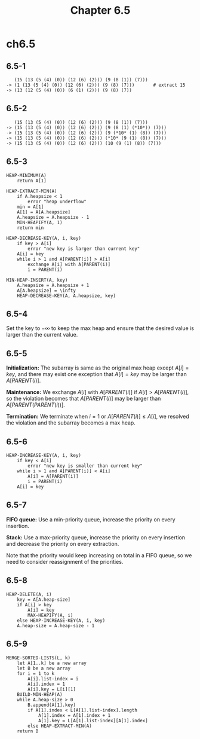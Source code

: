 #+TITLE: Chapter 6.5

* ch6.5
** 6.5-1
   #+BEGIN_SRC
      (15 (13 (5 (4) (0)) (12 (6) (2))) (9 (8 (1)) (7)))
   -> (1 (13 (5 (4) (0)) (12 (6) (2))) (9 (8) (7)))       # extract 15
   -> (13 (12 (5 (4) (0)) (6 (1) (2))) (9 (8) (7))
   #+END_SRC
** 6.5-2
   #+BEGIN_SRC
      (15 (13 (5 (4) (0)) (12 (6) (2))) (9 (8 (1)) (7)))
   -> (15 (13 (5 (4) (0)) (12 (6) (2))) (9 (8 (1) (*10*)) (7)))
   -> (15 (13 (5 (4) (0)) (12 (6) (2))) (9 (*10* (1) (8)) (7)))
   -> (15 (13 (5 (4) (0)) (12 (6) (2))) (*10* (9 (1) (8)) (7)))
   -> (15 (13 (5 (4) (0)) (12 (6) (2))) (10 (9 (1) (8)) (7)))
   #+END_SRC
** 6.5-3
   #+BEGIN_SRC
   HEAP-MINIMUM(A)
       return A[1]
   #+END_SRC
   #+BEGIN_SRC
   HEAP-EXTRACT-MIN(A)
       if A.heapsize < 1
           error "heap underflow"
       min = A[1]
       A[1] = A[A.heapsize]
       A.heapsize = A.heapsize - 1
       MIN-HEAPIFY(A, 1)
       return min
   #+END_SRC
   #+BEGIN_SRC
   HEAP-DECREASE-KEY(A, i, key)
       if key > A[i]
           error "new key is larger than current key"
       A[i] = key
       while i > 1 and A[PARENT(i)] > A[i]
           exchange A[i] with A[PARENT(i)]
           i = PARENT(i)
   #+END_SRC
   #+BEGIN_SRC
   MIN-HEAP-INSERT(A, key)
       A.heapsize = A.heapsize + 1
       A[A.heapsize] = \infty
       HEAP-DECREASE-KEY(A, A.heapsize, key)
   #+END_SRC
** 6.5-4
   Set the key to \(-\infty\) to keep the max heap and ensure that the desired
   value is larger than the current value.
** 6.5-5
   *Initialization:* The subarray is same as the original max heap except
   \(A[i] = key\), and there may exist one exception that \(A[i] = key\) may be
   larger than \(A[PARENT(i)]\).

   *Maintenance:* We exchange \(A[i]\) with \(A[PARENT(i)]\) if
   \(A[i] > A[PARENT(i)]\), so the violation becomes that \(A[PARENT(i)]\) may
   be larger than \(A[PARENT(PARENT(i))]\).

   *Termination:* We terminate when \(i = 1\) or \(A[PARENT(i)] \leq A[i]\),
   we resolved the violation and the subarray becomes a max heap.

** 6.5-6
   #+BEGIN_SRC
   HEAP-INCREASE-KEY(A, i, key)
       if key < A[i]
           error "new key is smaller than current key"
       while i > 1 and A[PARENT(i)] < A[i]
           A[i] = A[PARENT(i)]
           i = PARENT(i)
       A[i] = key
   #+END_SRC
** 6.5-7
   *FIFO queue:* Use a min-priority queue, increase the priority on every
   insertion.

   *Stack:* Use a max-priority queue, increase the priority on every insertion
   and decrease the priority on every extraction.

   Note that the priority would keep increasing on total in a FIFO queue, so we
   need to consider reassignment of the priorities.
** 6.5-8
   #+BEGIN_SRC
   HEAP-DELETE(A, i)
       key = A[A.heap-size]
       if A[i] > key
           A[i] = key
           MAX-HEAPIFY(A, i)
       else HEAP-INCREASE-KEY(A, i, key)
       A.heap-size = A.heap-size - 1
   #+END_SRC
** 6.5-9
   #+BEGIN_SRC
   MERGE-SORTED-LISTS(L, k)
       let A[1..k] be a new array
       let B be a new array
       for i = 1 to k
           A[i].list-index = i
           A[i].index = 1
           A[i].key = L[i][1]
       BUILD-MIN-HEAP(A)
       while A.heap-size > 0
           B.append(A[1].key)
           if A[1].index < L[A[1].list-index].length
               A[1].index = A[1].index + 1
               A[1].key = L[A[1].list-index][A[1].index]
           else HEAP-EXTRACT-MIN(A)
       return B
   #+END_SRC
